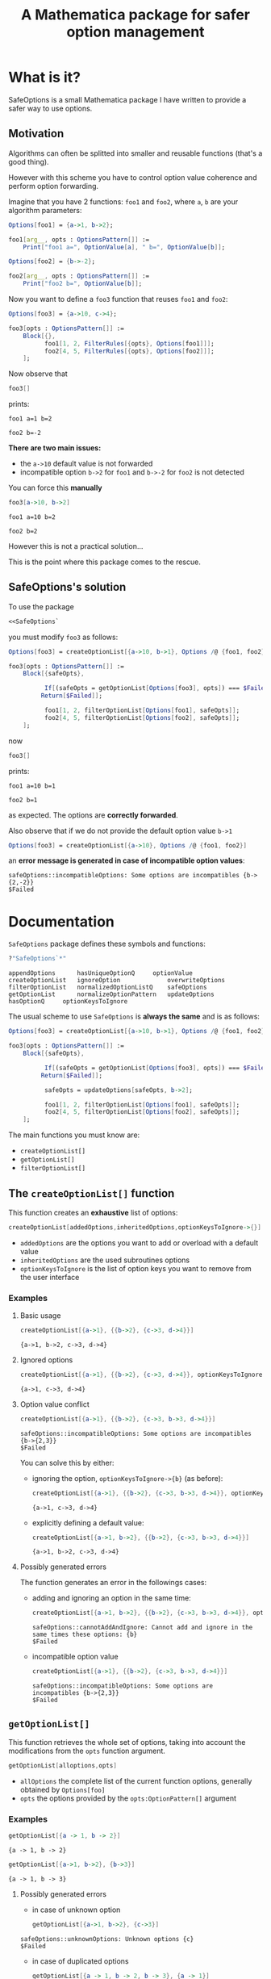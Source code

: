 #+TITLE: A Mathematica package for safer option management

* What is it?

  SafeOptions is a small Mathematica package I have written to provide a
  safer way to use options.

** Motivation

   Algorithms can often be splitted into smaller and reusable functions
   (that's a good thing).

   However with this scheme you have to control option value coherence
   and perform option forwarding.

   Imagine that you have 2 functions: =foo1= and =foo2=, where =a=, =b= are your
   algorithm parameters:

   #+BEGIN_SRC mathematica
Options[foo1] = {a->1, b->2};

foo1[arg__, opts : OptionsPattern[]] := 
	Print["foo1 a=", OptionValue[a], " b=", OptionValue[b]]; 

Options[foo2] = {b->-2};

foo2[arg__, opts : OptionsPattern[]] := 
	Print["foo2 b=", OptionValue[b]];
   #+END_SRC

   Now you want to define a =foo3= function that reuses =foo1= and =foo2=:

   #+BEGIN_SRC mathematica
Options[foo3] = {a->10, c->4};

foo3[opts : OptionsPattern[]] :=
	Block[{},
	      foo1[1, 2, FilterRules[{opts}, Options[foo1]]];
	      foo2[4, 5, FilterRules[{opts}, Options[foo2]]];
	];
   #+END_SRC

   Now observe that

   #+BEGIN_SRC mathematica
foo3[]
   #+END_SRC

   prints:
   #+BEGIN_EXAMPLE
foo1 a=1 b=2

foo2 b=-2
   #+END_EXAMPLE

   *There are two main issues:*

   - the =a->10= default value is not forwarded
   - incompatible option =b->2= for =foo1= and =b->-2= for =foo2= is not detected

   You can force this *manually*

   #+BEGIN_SRC mathematica
foo3[a->10, b->2]
   #+END_SRC

   #+BEGIN_EXAMPLE
foo1 a=10 b=2

foo2 b=2
   #+END_EXAMPLE

   However this is not a practical solution...

   This is the point where this package comes to the rescue.

** SafeOptions's solution

   To use the package
   #+BEGIN_SRC mathematica
<<SafeOptions`
   #+END_SRC

   you must modify =foo3= as follows:

   #+BEGIN_SRC mathematica
Options[foo3] = createOptionList[{a->10, b->1}, Options /@ {foo1, foo2}];

foo3[opts : OptionsPattern[]] :=      
	Block[{safeOpts},

	      If[(safeOpts = getOptionList[Options[foo3], opts]) === $Failed, 
		 Return[$Failed]];

	      foo1[1, 2, filterOptionList[Options[foo1], safeOpts]]; 
	      foo2[4, 5, filterOptionList[Options[foo2], safeOpts]];
	];
   #+END_SRC

   now

   #+BEGIN_SRC mathematica
foo3[]
   #+END_SRC

   prints:
   #+BEGIN_EXAMPLE
foo1 a=10 b=1

foo2 b=1
   #+END_EXAMPLE
   as expected. The options are *correctly forwarded*.

   Also observe that if we do not provide the default option value =b->1=

   #+BEGIN_SRC mathematica
Options[foo3] = createOptionList[{a->10}, Options /@ {foo1, foo2}]
   #+END_SRC

   an *error message is generated in case of incompatible option values*:
   #+BEGIN_EXAMPLE
safeOptions::incompatibleOptions: Some options are incompatibles {b->{2,-2}}
$Failed
   #+END_EXAMPLE

* Documentation

  =SafeOptions= package defines these symbols and functions:
  #+BEGIN_SRC mathematica
?"SafeOptions`*"
  #+END_SRC

  #+BEGIN_EXAMPLE
appendOptions	   hasUniqueOptionQ	    optionValue
createOptionList   ignoreOption	            overwriteOptions
filterOptionList   normalizedOptionListQ    safeOptions
getOptionList	   normalizeOptionPattern   updateOptions
hasOptionQ	   optionKeysToIgnore	
  #+END_EXAMPLE

  The usual scheme to use =SafeOptions= is *always the same* and is as
  follows:

  #+BEGIN_SRC mathematica
Options[foo3] = createOptionList[{a->10, b->1}, Options /@ {foo1, foo2}];

foo3[opts : OptionsPattern[]] :=      
	Block[{safeOpts},

	      If[(safeOpts = getOptionList[Options[foo3], opts]) === $Failed, 
		 Return[$Failed]];

	      safeOpts = updateOptions[safeOpts, b->2];

	      foo1[1, 2, filterOptionList[Options[foo1], safeOpts]]; 
	      foo2[4, 5, filterOptionList[Options[foo2], safeOpts]];
	];
  #+END_SRC

  The main functions you must know are:
  - =createOptionList[]=
  - =getOptionList[]=
  - =filterOptionList[]=

** The =createOptionList[]= function

   This function creates an *exhaustive* list of options:

   #+BEGIN_SRC mathematica
createOptionList[addedOptions,inheritedOptions,optionKeysToIgnore->{}]
   #+END_SRC

   - =addedOptions= are the options you want to add or overload with a default value
   - =inheritedOptions= are the used subroutines options
   - =optionKeysToIgnore= is the list of option keys you want to remove
     from the user interface

*** Examples

**** Basic usage

     #+BEGIN_SRC mathematica
createOptionList[{a->1}, {{b->2}, {c->3, d->4}}]
     #+END_SRC
     #+BEGIN_EXAMPLE
{a->1, b->2, c->3, d->4}
     #+END_EXAMPLE

**** Ignored options

     #+BEGIN_SRC mathematica
createOptionList[{a->1}, {{b->2}, {c->3, d->4}}, optionKeysToIgnore->{b}]
     #+END_SRC
     #+BEGIN_EXAMPLE
{a->1, c->3, d->4}
     #+END_EXAMPLE

**** Option value conflict
     #+BEGIN_SRC mathematica
createOptionList[{a->1}, {{b->2}, {c->3, b->3, d->4}}]
     #+END_SRC
     #+BEGIN_EXAMPLE
safeOptions::incompatibleOptions: Some options are incompatibles {b->{2,3}}
$Failed
     #+END_EXAMPLE

     You can solve this by either:
     - ignoring the option, =optionKeysToIgnore->{b}= (as before):
       #+BEGIN_SRC mathematica
createOptionList[{a->1}, {{b->2}, {c->3, b->3, d->4}}, optionKeysToIgnore->{b}]
       #+END_SRC
       #+BEGIN_EXAMPLE
     {a->1, c->3, d->4}
       #+END_EXAMPLE

     - explicitly defining a default value:
       #+BEGIN_SRC mathematica
createOptionList[{a->1, b->2}, {{b->2}, {c->3, b->3, d->4}}]
       #+END_SRC
       #+BEGIN_EXAMPLE
     {a->1, b->2, c->3, d->4}
       #+END_EXAMPLE

**** Possibly generated errors

     The function generates an error in the followings cases:

     - adding and ignoring an option in the same time:
       #+BEGIN_SRC mathematica
createOptionList[{a->1, b->2}, {{b->2}, {c->3, b->3, d->4}}, optionKeysToIgnore->{b}]
       #+END_SRC
       #+BEGIN_EXAMPLE
     safeOptions::cannotAddAndIgnore: Cannot add and ignore in the same times these options: {b}
     $Failed
       #+END_EXAMPLE
     - incompatible option value 
       #+BEGIN_SRC mathematica
createOptionList[{a->1}, {{b->2}, {c->3, b->3, d->4}}]
       #+END_SRC
       #+BEGIN_EXAMPLE
     safeOptions::incompatibleOptions: Some options are incompatibles {b->{2,3}}
     $Failed
       #+END_EXAMPLE
** =getOptionList[]=

   This function retrieves the whole set of options, taking into
   account the modifications from the =opts= function argument.

   #+BEGIN_SRC mathematica
getOptionList[alloptions,opts]
   #+END_SRC

   - =allOptions= the complete list of the current function options,
     generally obtained by =Options[foo]=
   - =opts= the options provided by the =opts:OptionPattern[]= argument

*** Examples
    #+BEGIN_SRC mathematica
getOptionList[{a -> 1, b -> 2}]
    #+END_SRC
    #+BEGIN_EXAMPLE
{a -> 1, b -> 2}
    #+END_EXAMPLE

    #+BEGIN_SRC mathematica
getOptionList[{a->1, b->2}, {b->3}]
    #+END_SRC
    #+BEGIN_EXAMPLE
{a -> 1, b -> 3}
    #+END_EXAMPLE
**** Possibly generated errors
     - in case of unknown option 
       #+BEGIN_SRC mathematica
getOptionList[{a->1, b->2}, {c->3}]
       #+END_SRC
     #+BEGIN_EXAMPLE
safeOptions::unknownOptions: Unknown options {c}
$Failed
     #+END_EXAMPLE
     - in case of duplicated options
       #+BEGIN_SRC mathematica
getOptionList[{a -> 1, b -> 2, b -> 3}, {a -> 1}]
       #+END_SRC
     #+BEGIN_EXAMPLE
safeOptions::duplicateOptions: Duplicate options {b}
$Failed
     #+END_EXAMPLE

     #+BEGIN_SRC mathematica
getOptionList[{a -> 1, b -> 2}, {a -> 1, a -> 2}]
     #+END_SRC
     #+BEGIN_EXAMPLE
safeOptions::duplicateOptions: Duplicate options {a}
$Failed
     #+END_EXAMPLE
**  =filterOptionList[]=

   The role of this function is to filter options when calling a subroutine:

   #+BEGIN_SRC mathematica
filterOptionList[subroutineOptions,allOptions]
   #+END_SRC

   - =subroutineOptions= the exhaustive list of the subroutine options,
     generally =Options[subroutine]=.
   - =allOptions= the exhaustive list of the current function options. This
     list is generally the one obtained thanks to the =getOptionlist[]=
     function.

*** Examples

    #+BEGIN_SRC mathematica
filterOptionList[{a -> 1}, {a -> 2, b -> 3}]
    #+END_SRC
    #+BEGIN_EXAMPLE
{a -> 2}
    #+END_EXAMPLE
**** Possibly generated errors

     In case of duplicate option 
     #+BEGIN_SRC mathematica
filterOptionList[{a -> 1, a -> 2}, {a -> 2, b -> 3}]
     #+END_SRC
     #+BEGIN_EXAMPLE
safeOptions::duplicateOptions: Duplicate options {a}
$Failed
     #+END_EXAMPLE

     #+BEGIN_SRC mathematica
filterOptionList[{a -> 1}, {a -> 2, b -> 3, b -> 4}]
     #+END_SRC
     #+BEGIN_EXAMPLE
safeOptions::duplicateOptions: Duplicate options {b}
$Failed
     #+END_EXAMPLE

** Other functions

*** =optionValue[]=

    This function retrieves option value
    #+BEGIN_SRC mathematica
optionValue[allOptions,optionKey]
    #+END_SRC
    it is essentially equivalent to 
    #+BEGIN_SRC mathematica
optionKey /. allOptions
    #+END_SRC
    but adds some argument check to detect unknown or duplicate option.

    #+BEGIN_SRC mathematica
optionValue[{a -> 1, b -> 2}, b]
    #+END_SRC

    #+BEGIN_EXAMPLE
2
    #+END_EXAMPLE

*** =updateOptions[]=

    This function modifies an option list. There are two main cases

    - the option is absent, hence the new option is added to the list
    #+BEGIN_SRC mathematica
updateOptions[{a -> 1}, b -> 2]
    #+END_SRC
    #+BEGIN_EXAMPLE
{a -> 1, b -> 2}
    #+END_EXAMPLE

    - the option is already present, hence the option is overwritten with
      the new value
    #+BEGIN_SRC mathematica
updateOptions[{a -> 1, b -> 2}, a -> 3]
    #+END_SRC
    #+BEGIN_EXAMPLE
{a -> 3, b -> 2}
    #+END_EXAMPLE

** =normalizeOptionPattern[]=

This function is mainly used internally but is important as it normalizes =opts:OptionsPattern[]=. 

*** Motivation

As shown below =OptionsPattern[]= is very permissive:

#+BEGIN_SRC mathematica
foo[opts:OptionsPattern[]]:=opts

foo[2]
foo[{}]
foo[{{}}]
foo[a -> 1, b -> 2]
foo[{a -> 1, b -> 2}]
foo[{{a -> 1, b -> 2}}]
foo[{{{a -> 1, b -> 2}}}]
#+END_SRC

prints:

#+BEGIN_EXAMPLE
foo[2]
{}
{{}}
Sequence[a -> 1, b -> 2]
{a -> 1, b -> 2}
{{a -> 1, b -> 2}}
{{{a -> 1, b -> 2}}}
#+END_EXAMPLE

This make options processing tedious, for instance

#+BEGIN_SRC mathematica
foo[k_Symbol,opts:OptionsPattern[]]:=MemberQ[Keys[opts],k]
#+END_SRC

does not work as expected:

#+BEGIN_SRC mathematica 
foo[a,{}]              (* OK *)
foo[a,{a->1,b->2}]     (* OK *)
foo[a,{{a->1,b->2}}]   (* Problem *)
foo[a,a->1,b->2]       (* Problem *)
#+END_SRC

outputs:

#+BEGIN_EXAMPLE
False
True
False <- Should be True
False <- Should be True
#+END_EXAMPLE

The *solution* is to use =normalizeOptionPattern[]= that transforms all
this different forms into a well define list of rules:

#+BEGIN_SRC mathematica
foo[opts:OptionsPattern[]]:=normalizeOptionPattern[opts]

foo[2]
foo[{}]
foo[{{}}]
foo[a -> 1, b -> 2]
foo[{a -> 1, b -> 2}]
foo[{{a -> 1, b -> 2}}]
foo[{{{a -> 1, b -> 2}}}]
#+END_SRC

prints:

#+BEGIN_EXAMPLE
foo[2]
{}
{}
{a -> 1, b -> 2}
{a -> 1, b -> 2}
{a -> 1, b -> 2}
{a -> 1, b -> 2}
#+END_EXAMPLE

Now 
#+BEGIN_SRC mathematica
foo[k_Symbol,opts:OptionsPattern[]]:=MemberQ[Keys[normalizeOptionPattern[opts]],k]
#+END_SRC

works as expected:

#+BEGIN_SRC mathematica 
foo[a,{}]              (* OK *)
foo[a,{a->1,b->2}]     (* OK *)
foo[a,{{a->1,b->2}}]   (* OK *)
foo[a,a->1,b->2]       (* OK *)
#+END_SRC

outputs:

#+BEGIN_EXAMPLE
False
True
True
True
#+END_EXAMPLE

** Illustration of the general scheme

A little bit overkill, but for illustration purpose:

#+BEGIN_SRC mathematica 
Options[foo1] = createOptionList[{a -> 1, b -> 2}];

foo1[arg__, opts : OptionsPattern[]] := 
Block[{safeOpts},

   If[(safeOpts = getOptionList[Options[foo1],opts])===$Failed,Return[$Failed]];

   Print["foo1 a=", optionValue[safeOpts,a], " b=", optionValue[safeOpts,b]]; 
   ];
#+END_SRC

#+BEGIN_SRC mathematica 
Options[foo2] = createOptionList[{b -> -2}];

foo2[arg__, opts : OptionsPattern[]] := 
 Block[{safeOpts},

   If[(safeOpts = getOptionList[Options[foo2],opts])===$Failed,Return[$Failed]];

   Print["foo2 b=", optionValue[safeOpts,b]];
   ];
#+END_SRC

#+BEGIN_SRC mathematica 
Options[foo3] = createOptionList[{a -> 10, b -> 1, c -> 4}, Options /@ {foo1, foo2}];

foo3[opts : OptionsPattern[]] :=      
  Block[{safeOpts},
 
   If[(safeOpts = getOptionList[Options[foo3],opts])===$Failed,Return[$Failed]];
   
   safeOpts=updateOptions[safeOpts,b->3];
   
   foo1[1, 2,filterOptionList[Options[foo1],safeOpts]]; 
   foo2[4, 5,filterOptionList[Options[foo2],safeOpts]];
  ];
#+END_SRC

* Installation

The easiest way to install this package is to clone this directory and
use the Mathematica front end =File->Install= to install the
=SafeOptions.m= file.
